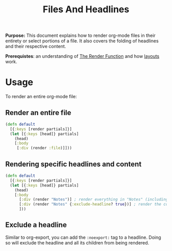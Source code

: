 #+TITLE: Files And Headlines
#+FIRN_UNDER: Content "The Render Function"
#+FIRN_ORDER: 0
#+DATE_UPDATED: <2020-10-19 08:15>
#+DATE_CREATED: <2020-09-21 Mon 17:03>

*Purpose:* This document explains how to render org-mode files in their entirety
or select portions of a file. It also covers the folding of headlines and their respective
content.

*Prerequistes*: an understanding of [[file:the-render-function.org][The Render Function]] and how [[file:layout.org][layouts]] work.

* Usage

To render an entire org-mode file:

** Render an entire file

#+BEGIN_SRC clojure
(defn default
  [{:keys [render partials]}]
  (let [{:keys [head]} partials]
    (head)
    [:body
     [:div (render :file)]]))
#+END_SRC

** Rendering specific headlines and content

#+BEGIN_SRC clojure
(defn default
  [{:keys [render partials]}]
  (let [{:keys [head]} partials]
    (head)
    [:body
      [:div (render "Notes")] ; render everything in "Notes" (including the heading "Notes")
      [:div (render "Notes" {:exclude-headline? true})] ; render the content in "Notes", excluding the heading.
      ]))

#+END_SRC
** Exclude a headline

Similar to org-export, you can add the ~:noexport:~ tag to a headline. Doing so will exclude the headline and all its children from being rendered.
